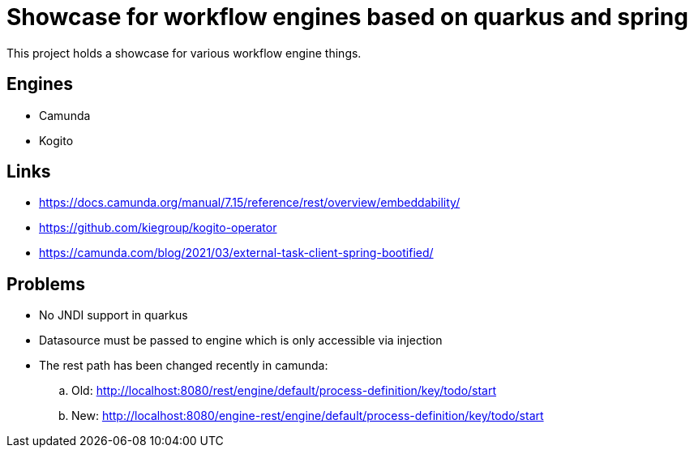 = Showcase for workflow engines based on quarkus and spring

This project holds a showcase for various workflow engine things.

== Engines

- Camunda
- Kogito

== Links

- https://docs.camunda.org/manual/7.15/reference/rest/overview/embeddability/
- https://github.com/kiegroup/kogito-operator
- https://camunda.com/blog/2021/03/external-task-client-spring-bootified/

== Problems

- No JNDI support in quarkus
- Datasource must be passed to engine which is only accessible via injection
- The rest path has been changed recently in camunda:
.. Old: http://localhost:8080/rest/engine/default/process-definition/key/todo/start
.. New: http://localhost:8080/engine-rest/engine/default/process-definition/key/todo/start
